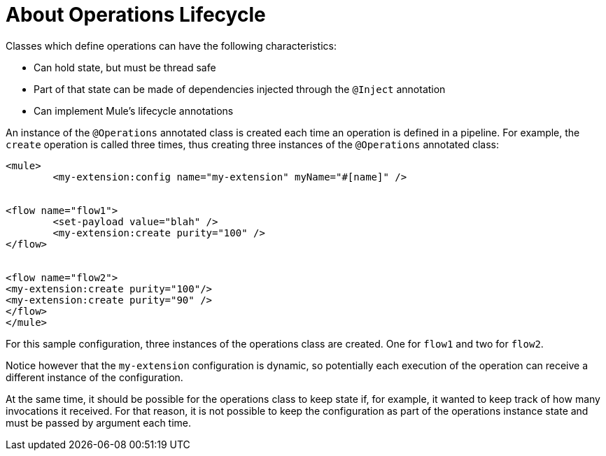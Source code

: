 = About Operations Lifecycle

Classes which define operations can have the following characteristics:

* Can hold state, but must be thread safe
* Part of that state can be made of dependencies injected through the `@Inject` annotation
* Can implement Mule’s lifecycle annotations
//MG how does developer ensure ops are thread safe? what are the Mule lifecycle annotations?


An instance of the `@Operations` annotated class is created each time an operation is defined in a pipeline. For example, the `create` operation is called three times, thus creating three instances of the `@Operations` annotated class:

[source,xml,linenums]
----
<mule>
	<my-extension:config name="my-extension" myName="#[name]" />


<flow name="flow1">
	<set-payload value="blah" />
	<my-extension:create purity="100" />
</flow>


<flow name="flow2">
<my-extension:create purity="100"/>
<my-extension:create purity="90" />
</flow>
</mule>
----

For this sample configuration, three instances of the operations class are created. One for `flow1` and two for `flow2`.

Notice however that the `my-extension` configuration is dynamic, so potentially each execution of the operation can receive a different instance of the configuration.

At the same time, it should be possible for the operations class to keep state if, for example, it wanted to keep track of how many invocations it received. For that reason, it is not possible to keep the configuration as part of the operations instance state and must be passed by argument each time.
